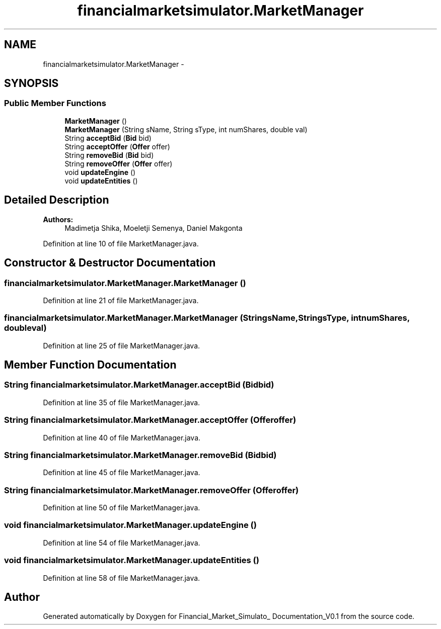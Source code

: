 .TH "financialmarketsimulator.MarketManager" 3 "Fri Jun 27 2014" "Financial_Market_Simulato_ Documentation_V0.1" \" -*- nroff -*-
.ad l
.nh
.SH NAME
financialmarketsimulator.MarketManager \- 
.SH SYNOPSIS
.br
.PP
.SS "Public Member Functions"

.in +1c
.ti -1c
.RI "\fBMarketManager\fP ()"
.br
.ti -1c
.RI "\fBMarketManager\fP (String sName, String sType, int numShares, double val)"
.br
.ti -1c
.RI "String \fBacceptBid\fP (\fBBid\fP bid)"
.br
.ti -1c
.RI "String \fBacceptOffer\fP (\fBOffer\fP offer)"
.br
.ti -1c
.RI "String \fBremoveBid\fP (\fBBid\fP bid)"
.br
.ti -1c
.RI "String \fBremoveOffer\fP (\fBOffer\fP offer)"
.br
.ti -1c
.RI "void \fBupdateEngine\fP ()"
.br
.ti -1c
.RI "void \fBupdateEntities\fP ()"
.br
.in -1c
.SH "Detailed Description"
.PP 

.PP
\fBAuthors:\fP
.RS 4
Madimetja Shika, Moeletji Semenya, Daniel Makgonta 
.RE
.PP

.PP
Definition at line 10 of file MarketManager\&.java\&.
.SH "Constructor & Destructor Documentation"
.PP 
.SS "financialmarketsimulator\&.MarketManager\&.MarketManager ()"

.PP
Definition at line 21 of file MarketManager\&.java\&.
.SS "financialmarketsimulator\&.MarketManager\&.MarketManager (StringsName, StringsType, intnumShares, doubleval)"

.PP
Definition at line 25 of file MarketManager\&.java\&.
.SH "Member Function Documentation"
.PP 
.SS "String financialmarketsimulator\&.MarketManager\&.acceptBid (\fBBid\fPbid)"

.PP
Definition at line 35 of file MarketManager\&.java\&.
.SS "String financialmarketsimulator\&.MarketManager\&.acceptOffer (\fBOffer\fPoffer)"

.PP
Definition at line 40 of file MarketManager\&.java\&.
.SS "String financialmarketsimulator\&.MarketManager\&.removeBid (\fBBid\fPbid)"

.PP
Definition at line 45 of file MarketManager\&.java\&.
.SS "String financialmarketsimulator\&.MarketManager\&.removeOffer (\fBOffer\fPoffer)"

.PP
Definition at line 50 of file MarketManager\&.java\&.
.SS "void financialmarketsimulator\&.MarketManager\&.updateEngine ()"

.PP
Definition at line 54 of file MarketManager\&.java\&.
.SS "void financialmarketsimulator\&.MarketManager\&.updateEntities ()"

.PP
Definition at line 58 of file MarketManager\&.java\&.

.SH "Author"
.PP 
Generated automatically by Doxygen for Financial_Market_Simulato_ Documentation_V0\&.1 from the source code\&.
